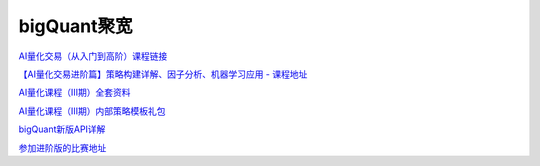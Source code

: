 ========================================
bigQuant聚宽
========================================

`AI量化交易（从入门到高阶）课程链接 <https://ke.qq.com/course/package/25029?flowToken=1020789>`_

`【AI量化交易进阶篇】策略构建详解、因子分析、机器学习应用 - 课程地址 <https://ke.qq.com/course/1467005>`_

`AI量化课程（Ⅲ期）全套资料 <https://bigquant.com/community/t/topic/177105>`_

`AI量化课程（Ⅲ期）内部策略模板礼包 <https://bigquant.com/community/t/topic/177041>`_

`bigQuant新版API详解  <https://bigquant.com/community/t/topic/130995>`_

`参加进阶版的比赛地址 <https://bigquant.com/community/t/topic/175564>`_



